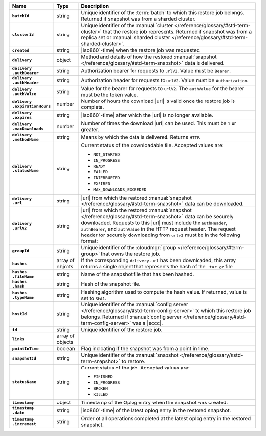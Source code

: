.. list-table::
   :widths: 15 10 75
   :header-rows: 1
   :stub-columns: 1

   * - Name
     - Type
     - Description

   * - ``batchId``
     - string
     - Unique identifier of the :term:`batch` to which this restore
       job belongs. Returned if snapshot was from a sharded cluster.

   * - ``clusterId``
     - string
     - Unique identifier of the :manual:`cluster </reference/glossary/#std-term-cluster>` that the restore job
       represents. Returned if snapshot was from a replica set or
       :manual:`sharded cluster </reference/glossary/#std-term-sharded-cluster>`.

   * - ``created``
     - string
     - |iso8601-time| when the restore job was requested.

   * - ``delivery``
     - object
     - Method and details of how the restored :manual:`snapshot </reference/glossary/#std-term-snapshot>` data
       is delivered.

   * - | ``delivery``
       | ``.authBearer``
     - string
     - Authorization bearer for requests to ``urlV2``. Value must  
       be ``Bearer``. 

   * - | ``delivery``
       | ``.authHeader``
     - string
     - Authorization header for requests to ``urlV2``. Value must 
       be ``Authorization``.

   * - | ``delivery``
       | ``.authValue``
     - string
     - Value for the bearer for requests to ``urlV2``. The 
       ``authValue`` for the bearer must be the token value.

   * - | ``delivery``
       | ``.expirationHours``
     - number
     - Number of hours the download |url| is valid once the restore
       job is complete.

   * - | ``delivery``
       | ``.expires``
     - string
     - |iso8601-time| after which the |url| is no longer available.

   * - | ``delivery``
       | ``.maxDownloads``
     - number
     - Number of times the download |url| can be used. This must be
       ``1`` or greater.

   * - | ``delivery``
       | ``.methodName``
     - string
     - Means by which the data is delivered. Returns ``HTTP``.

   * - | ``delivery``
       | ``.statusName``
     - string
     - Current status of the downloadable file. Accepted values are:

       - ``NOT_STARTED``
       - ``IN_PROGRESS``
       - ``READY``
       - ``FAILED``
       - ``INTERRUPTED``
       - ``EXPIRED``
       - ``MAX_DOWNLOADS_EXCEEDED``

   * - | ``delivery``
       | ``.url``
     - string
     - |url| from which the restored :manual:`snapshot </reference/glossary/#std-term-snapshot>` data can be
       downloaded.

   * - | ``delivery``
       | ``.urlV2``
     - string
     - |url| from which the restored :manual:`snapshot </reference/glossary/#std-term-snapshot>` data can be
       securely downloaded. Requests to this |url| must include the 
       ``authHeader``, ``authBearer``, and ``authValue`` in the HTTP 
       request header. The request header for securely downloading 
       from ``urlv2`` must be in the following format:

       .. code-block:: sh 
          :copyable: false

          "<authHeader>:<authBearer> <authValue>" <urlV2>

       .. example:: 

          .. code-block:: sh 
             :copyable: false

             curl -H "Authorization: Bearer {AUTH-TOKEN}" \
                  https://{OPSMANAGER-HOST}:{PORT}/backup/restore/v3/pull/{restoreJobId}/{filename}"

   * - ``groupId``
     - string
     - Unique identifier of the :cloudmgr:`group </reference/glossary/#term-group>` that owns the restore
       job.

   * - ``hashes``
     - array of objects
     - If the corresponding ``delivery.url`` has been downloaded, this
       array returns a single object that represents the hash of
       the ``.tar.gz`` file.

   * - | ``hashes``
       | ``.fileName``
     - string
     - Name of the snapshot file that has been hashed.

   * - | ``hashes``
       | ``.hash``
     - string
     - Hash of the snapshot file.

   * - | ``hashes``
       | ``.typeName``
     - string
     - Hashing algorithm used to compute the hash value. If returned,
       value is set to ``SHA1``.

   * - ``hostId``
     - string
     - Unique identifier of the :manual:`config server </reference/glossary/#std-term-config-server>` to which this
       restore job belongs. Returned if :manual:`config server </reference/glossary/#std-term-config-server>` was a
       |sccc|.

   * - ``id``
     - string
     - Unique identifier of the restore job.

   * - ``links``
     - array of objects
     - .. include:: /includes/api/links-explanation.rst

   * - ``pointInTime``
     - boolean
     - Flag indicating if the snapshot was from a point in time.

   * - ``snapshotId``
     - string
     - Unique identifier of the :manual:`snapshot </reference/glossary/#std-term-snapshot>` to restore.

   * - ``statusName``
     - string
     - Current status of the job. Accepted values are:

       - ``FINISHED``
       - ``IN_PROGRESS``
       - ``BROKEN``
       - ``KILLED``

   * - ``timestamp``
     - object
     - Timestamp of the Oplog entry when the snapshot was created.

   * - | ``timestamp``
       | ``.date``
     - string
     - |iso8601-time| of the latest oplog entry in the restored
       snapshot.

   * - | ``timestamp``
       | ``.increment``
     - string
     - Order of all operations completed at the latest oplog entry in
       the restored snapshot.
